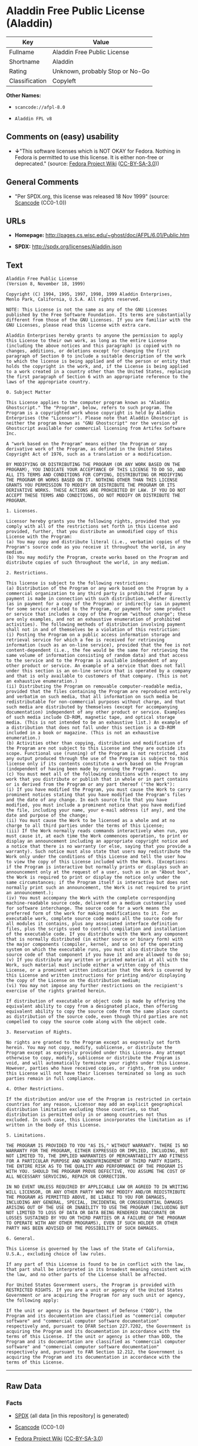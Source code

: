 * Aladdin Free Public License (Aladdin)

| Key              | Value                             |
|------------------+-----------------------------------|
| Fullname         | Aladdin Free Public License       |
| Shortname        | Aladdin                           |
| Rating           | Unknown, probably Stop or No-Go   |
| Classification   | Copyleft                          |

*Other Names:*

- =scancode://afpl-8.0=

- =Aladdin FPL v8=

** Comments on (easy) usability

- *↓*"This software licenses which is NOT OKAY for Fedora. Nothing in
  Fedora is permitted to use this license. It is either non-free or
  deprecated." (source:
  [[https://fedoraproject.org/wiki/Licensing:Main?rd=Licensing][Fedora
  Project Wiki]]
  ([[https://creativecommons.org/licenses/by-sa/3.0/legalcode][CC-BY-SA-3.0]]))

** General Comments

- "Per SPDX.org, this license was released 18 Nov 1999" (source:
  [[https://github.com/nexB/scancode-toolkit/blob/develop/src/licensedcode/data/licenses/afpl-8.0.yml][Scancode]]
  (CC0-1.0))

** URLs

- *Homepage:* http://pages.cs.wisc.edu/~ghost/doc/AFPL/6.01/Public.htm

- *SPDX:* http://spdx.org/licenses/Aladdin.json

** Text

#+BEGIN_EXAMPLE
  Aladdin Free Public License 
  (Version 8, November 18, 1999) 

  Copyright (C) 1994, 1995, 1997, 1998, 1999 Aladdin Enterprises,
  Menlo Park, California, U.S.A. All rights reserved. 

  NOTE: This License is not the same as any of the GNU Licenses published by the Free Software Foundation. Its terms are substantially different from those of the GNU Licenses. If you are familiar with the GNU Licenses, please read this license with extra care. 

  Aladdin Enterprises hereby grants to anyone the permission to apply this License to their own work, as long as the entire License (including the above notices and this paragraph) is copied with no changes, additions, or deletions except for changing the first paragraph of Section 0 to include a suitable description of the work to which the license is being applied and of the person or entity that holds the copyright in the work, and, if the License is being applied to a work created in a country other than the United States, replacing the first paragraph of Section 6 with an appropriate reference to the laws of the appropriate country. 

  0. Subject Matter 

  This License applies to the computer program known as "Aladdin Ghostscript." The "Program", below, refers to such program. The Program is a copyrighted work whose copyright is held by Aladdin Enterprises (the "Licensor"). Please note that Aladdin Ghostscript is neither the program known as "GNU Ghostscript" nor the version of Ghostscript available for commercial licensing from Artifex Software Inc. 

  A "work based on the Program" means either the Program or any derivative work of the Program, as defined in the United States Copyright Act of 1976, such as a translation or a modification. 

  BY MODIFYING OR DISTRIBUTING THE PROGRAM (OR ANY WORK BASED ON THE PROGRAM), YOU INDICATE YOUR ACCEPTANCE OF THIS LICENSE TO DO SO, AND ALL ITS TERMS AND CONDITIONS FOR COPYING, DISTRIBUTING OR MODIFYING THE PROGRAM OR WORKS BASED ON IT. NOTHING OTHER THAN THIS LICENSE GRANTS YOU PERMISSION TO MODIFY OR DISTRIBUTE THE PROGRAM OR ITS DERIVATIVE WORKS. THESE ACTIONS ARE PROHIBITED BY LAW. IF YOU DO NOT ACCEPT THESE TERMS AND CONDITIONS, DO NOT MODIFY OR DISTRIBUTE THE PROGRAM. 

  1. Licenses. 

  Licensor hereby grants you the following rights, provided that you comply with all of the restrictions set forth in this License and provided, further, that you distribute an unmodified copy of this License with the Program: 
  (a) You may copy and distribute literal (i.e., verbatim) copies of the Program's source code as you receive it throughout the world, in any medium. 
  (b) You may modify the Program, create works based on the Program and distribute copies of such throughout the world, in any medium. 

  2. Restrictions. 

  This license is subject to the following restrictions: 
  (a) Distribution of the Program or any work based on the Program by a commercial organization to any third party is prohibited if any payment is made in connection with such distribution, whether directly (as in payment for a copy of the Program) or indirectly (as in payment for some service related to the Program, or payment for some product or service that includes a copy of the Program "without charge"; these are only examples, and not an exhaustive enumeration of prohibited activities). The following methods of distribution involving payment shall not in and of themselves be a violation of this restriction: 
  (i) Posting the Program on a public access information storage and retrieval service for which a fee is received for retrieving information (such as an on-line service), provided that the fee is not content-dependent (i.e., the fee would be the same for retrieving the same volume of information consisting of random data) and that access to the service and to the Program is available independent of any other product or service. An example of a service that does not fall under this section is an on-line service that is operated by a company and that is only available to customers of that company. (This is not an exhaustive enumeration.) 
  (ii) Distributing the Program on removable computer-readable media, provided that the files containing the Program are reproduced entirely and verbatim on such media, that all information on such media be redistributable for non-commercial purposes without charge, and that such media are distributed by themselves (except for accompanying documentation) independent of any other product or service. Examples of such media include CD-ROM, magnetic tape, and optical storage media. (This is not intended to be an exhaustive list.) An example of a distribution that does not fall under this section is a CD-ROM included in a book or magazine. (This is not an exhaustive enumeration.) 
  (b) Activities other than copying, distribution and modification of the Program are not subject to this License and they are outside its scope. Functional use (running) of the Program is not restricted, and any output produced through the use of the Program is subject to this license only if its contents constitute a work based on the Program (independent of having been made by running the Program). 
  (c) You must meet all of the following conditions with respect to any work that you distribute or publish that in whole or in part contains or is derived from the Program or any part thereof ("the Work"): 
  (i) If you have modified the Program, you must cause the Work to carry prominent notices stating that you have modified the Program's files and the date of any change. In each source file that you have modified, you must include a prominent notice that you have modified the file, including your name, your e-mail address (if any), and the date and purpose of the change; 
  (ii) You must cause the Work to be licensed as a whole and at no charge to all third parties under the terms of this License; 
  (iii) If the Work normally reads commands interactively when run, you must cause it, at each time the Work commences operation, to print or display an announcement including an appropriate copyright notice and a notice that there is no warranty (or else, saying that you provide a warranty). Such notice must also state that users may redistribute the Work only under the conditions of this License and tell the user how to view the copy of this License included with the Work. (Exceptions: if the Program is interactive but normally prints or displays such an announcement only at the request of a user, such as in an "About box", the Work is required to print or display the notice only under the same circumstances; if the Program itself is interactive but does not normally print such an announcement, the Work is not required to print an announcement.); 
  (iv) You must accompany the Work with the complete corresponding machine-readable source code, delivered on a medium customarily used for software interchange. The source code for a work means the preferred form of the work for making modifications to it. For an executable work, complete source code means all the source code for all modules it contains, plus any associated interface definition files, plus the scripts used to control compilation and installation of the executable code. If you distribute with the Work any component that is normally distributed (in either source or binary form) with the major components (compiler, kernel, and so on) of the operating system on which the executable runs, you must also distribute the source code of that component if you have it and are allowed to do so; 
  (v) If you distribute any written or printed material at all with the Work, such material must include either a written copy of this License, or a prominent written indication that the Work is covered by this License and written instructions for printing and/or displaying the copy of the License on the distribution medium; 
  (vi) You may not impose any further restrictions on the recipient's exercise of the rights granted herein. 

  If distribution of executable or object code is made by offering the equivalent ability to copy from a designated place, then offering equivalent ability to copy the source code from the same place counts as distribution of the source code, even though third parties are not compelled to copy the source code along with the object code. 

  3. Reservation of Rights. 

  No rights are granted to the Program except as expressly set forth herein. You may not copy, modify, sublicense, or distribute the Program except as expressly provided under this License. Any attempt otherwise to copy, modify, sublicense or distribute the Program is void, and will automatically terminate your rights under this License. However, parties who have received copies, or rights, from you under this License will not have their licenses terminated so long as such parties remain in full compliance. 

  4. Other Restrictions. 

  If the distribution and/or use of the Program is restricted in certain countries for any reason, Licensor may add an explicit geographical distribution limitation excluding those countries, so that distribution is permitted only in or among countries not thus excluded. In such case, this License incorporates the limitation as if written in the body of this License. 

  5. Limitations. 

  THE PROGRAM IS PROVIDED TO YOU "AS IS," WITHOUT WARRANTY. THERE IS NO WARRANTY FOR THE PROGRAM, EITHER EXPRESSED OR IMPLIED, INCLUDING, BUT NOT LIMITED TO, THE IMPLIED WARRANTIES OF MERCHANTABILITY AND FITNESS FOR A PARTICULAR PURPOSE AND NONINFRINGEMENT OF THIRD PARTY RIGHTS. THE ENTIRE RISK AS TO THE QUALITY AND PERFORMANCE OF THE PROGRAM IS WITH YOU. SHOULD THE PROGRAM PROVE DEFECTIVE, YOU ASSUME THE COST OF ALL NECESSARY SERVICING, REPAIR OR CORRECTION. 

  IN NO EVENT UNLESS REQUIRED BY APPLICABLE LAW OR AGREED TO IN WRITING WILL LICENSOR, OR ANY OTHER PARTY WHO MAY MODIFY AND/OR REDISTRIBUTE THE PROGRAM AS PERMITTED ABOVE, BE LIABLE TO YOU FOR DAMAGES, INCLUDING ANY GENERAL, SPECIAL, INCIDENTAL OR CONSEQUENTIAL DAMAGES ARISING OUT OF THE USE OR INABILITY TO USE THE PROGRAM (INCLUDING BUT NOT LIMITED TO LOSS OF DATA OR DATA BEING RENDERED INACCURATE OR LOSSES SUSTAINED BY YOU OR THIRD PARTIES OR A FAILURE OF THE PROGRAM TO OPERATE WITH ANY OTHER PROGRAMS), EVEN IF SUCH HOLDER OR OTHER PARTY HAS BEEN ADVISED OF THE POSSIBILITY OF SUCH DAMAGES. 

  6. General. 

  This License is governed by the laws of the State of California, U.S.A., excluding choice of law rules. 

  If any part of this License is found to be in conflict with the law, that part shall be interpreted in its broadest meaning consistent with the law, and no other parts of the License shall be affected. 

  For United States Government users, the Program is provided with RESTRICTED RIGHTS. If you are a unit or agency of the United States Government or are acquiring the Program for any such unit or agency, the following apply: 

  If the unit or agency is the Department of Defense ("DOD"), the Program and its documentation are classified as "commercial computer software" and "commercial computer software documentation" respectively and, pursuant to DFAR Section 227.7202, the Government is acquiring the Program and its documentation in accordance with the terms of this License. If the unit or agency is other than DOD, the Program and its documentation are classified as "commercial computer software" and "commercial computer software documentation" respectively and, pursuant to FAR Section 12.212, the Government is acquiring the Program and its documentation in accordance with the terms of this License.
#+END_EXAMPLE

--------------

** Raw Data

*** Facts

- [[https://spdx.org/licenses/Aladdin.html][SPDX]] (all data [in this
  repository] is generated)

- [[https://github.com/nexB/scancode-toolkit/blob/develop/src/licensedcode/data/licenses/afpl-8.0.yml][Scancode]]
  (CC0-1.0)

- [[https://fedoraproject.org/wiki/Licensing:Main?rd=Licensing][Fedora
  Project Wiki]]
  ([[https://creativecommons.org/licenses/by-sa/3.0/legalcode][CC-BY-SA-3.0]])

*** Raw JSON

#+BEGIN_EXAMPLE
  {
      "__impliedNames": [
          "Aladdin",
          "Aladdin Free Public License",
          "scancode://afpl-8.0",
          "Aladdin FPL v8"
      ],
      "__impliedId": "Aladdin",
      "__impliedComments": [
          [
              "Scancode",
              [
                  "Per SPDX.org, this license was released 18 Nov 1999"
              ]
          ]
      ],
      "facts": {
          "SPDX": {
              "isSPDXLicenseDeprecated": false,
              "spdxFullName": "Aladdin Free Public License",
              "spdxDetailsURL": "http://spdx.org/licenses/Aladdin.json",
              "_sourceURL": "https://spdx.org/licenses/Aladdin.html",
              "spdxLicIsOSIApproved": false,
              "spdxSeeAlso": [
                  "http://pages.cs.wisc.edu/~ghost/doc/AFPL/6.01/Public.htm"
              ],
              "_implications": {
                  "__impliedNames": [
                      "Aladdin",
                      "Aladdin Free Public License"
                  ],
                  "__impliedId": "Aladdin",
                  "__isOsiApproved": false,
                  "__impliedURLs": [
                      [
                          "SPDX",
                          "http://spdx.org/licenses/Aladdin.json"
                      ],
                      [
                          null,
                          "http://pages.cs.wisc.edu/~ghost/doc/AFPL/6.01/Public.htm"
                      ]
                  ]
              },
              "spdxLicenseId": "Aladdin"
          },
          "Fedora Project Wiki": {
              "rating": "Bad",
              "Upstream URL": "http://www.artifex.com/downloads/doc/Public.htm",
              "licenseType": "license",
              "_sourceURL": "https://fedoraproject.org/wiki/Licensing:Main?rd=Licensing",
              "Full Name": "Aladdin Free Public License",
              "FSF Free?": "No",
              "_implications": {
                  "__impliedNames": [
                      "Aladdin Free Public License"
                  ],
                  "__impliedJudgement": [
                      [
                          "Fedora Project Wiki",
                          {
                              "tag": "NegativeJudgement",
                              "contents": "This software licenses which is NOT OKAY for Fedora. Nothing in Fedora is permitted to use this license. It is either non-free or deprecated."
                          }
                      ]
                  ]
              },
              "Notes": null
          },
          "Scancode": {
              "otherUrls": null,
              "homepageUrl": "http://pages.cs.wisc.edu/~ghost/doc/AFPL/6.01/Public.htm",
              "shortName": "Aladdin FPL v8",
              "textUrls": null,
              "text": "Aladdin Free Public License \n(Version 8, November 18, 1999) \n\nCopyright (C) 1994, 1995, 1997, 1998, 1999 Aladdin Enterprises,\nMenlo Park, California, U.S.A. All rights reserved. \n\nNOTE: This License is not the same as any of the GNU Licenses published by the Free Software Foundation. Its terms are substantially different from those of the GNU Licenses. If you are familiar with the GNU Licenses, please read this license with extra care. \n\nAladdin Enterprises hereby grants to anyone the permission to apply this License to their own work, as long as the entire License (including the above notices and this paragraph) is copied with no changes, additions, or deletions except for changing the first paragraph of Section 0 to include a suitable description of the work to which the license is being applied and of the person or entity that holds the copyright in the work, and, if the License is being applied to a work created in a country other than the United States, replacing the first paragraph of Section 6 with an appropriate reference to the laws of the appropriate country. \n\n0. Subject Matter \n\nThis License applies to the computer program known as \"Aladdin Ghostscript.\" The \"Program\", below, refers to such program. The Program is a copyrighted work whose copyright is held by Aladdin Enterprises (the \"Licensor\"). Please note that Aladdin Ghostscript is neither the program known as \"GNU Ghostscript\" nor the version of Ghostscript available for commercial licensing from Artifex Software Inc. \n\nA \"work based on the Program\" means either the Program or any derivative work of the Program, as defined in the United States Copyright Act of 1976, such as a translation or a modification. \n\nBY MODIFYING OR DISTRIBUTING THE PROGRAM (OR ANY WORK BASED ON THE PROGRAM), YOU INDICATE YOUR ACCEPTANCE OF THIS LICENSE TO DO SO, AND ALL ITS TERMS AND CONDITIONS FOR COPYING, DISTRIBUTING OR MODIFYING THE PROGRAM OR WORKS BASED ON IT. NOTHING OTHER THAN THIS LICENSE GRANTS YOU PERMISSION TO MODIFY OR DISTRIBUTE THE PROGRAM OR ITS DERIVATIVE WORKS. THESE ACTIONS ARE PROHIBITED BY LAW. IF YOU DO NOT ACCEPT THESE TERMS AND CONDITIONS, DO NOT MODIFY OR DISTRIBUTE THE PROGRAM. \n\n1. Licenses. \n\nLicensor hereby grants you the following rights, provided that you comply with all of the restrictions set forth in this License and provided, further, that you distribute an unmodified copy of this License with the Program: \n(a) You may copy and distribute literal (i.e., verbatim) copies of the Program's source code as you receive it throughout the world, in any medium. \n(b) You may modify the Program, create works based on the Program and distribute copies of such throughout the world, in any medium. \n\n2. Restrictions. \n\nThis license is subject to the following restrictions: \n(a) Distribution of the Program or any work based on the Program by a commercial organization to any third party is prohibited if any payment is made in connection with such distribution, whether directly (as in payment for a copy of the Program) or indirectly (as in payment for some service related to the Program, or payment for some product or service that includes a copy of the Program \"without charge\"; these are only examples, and not an exhaustive enumeration of prohibited activities). The following methods of distribution involving payment shall not in and of themselves be a violation of this restriction: \n(i) Posting the Program on a public access information storage and retrieval service for which a fee is received for retrieving information (such as an on-line service), provided that the fee is not content-dependent (i.e., the fee would be the same for retrieving the same volume of information consisting of random data) and that access to the service and to the Program is available independent of any other product or service. An example of a service that does not fall under this section is an on-line service that is operated by a company and that is only available to customers of that company. (This is not an exhaustive enumeration.) \n(ii) Distributing the Program on removable computer-readable media, provided that the files containing the Program are reproduced entirely and verbatim on such media, that all information on such media be redistributable for non-commercial purposes without charge, and that such media are distributed by themselves (except for accompanying documentation) independent of any other product or service. Examples of such media include CD-ROM, magnetic tape, and optical storage media. (This is not intended to be an exhaustive list.) An example of a distribution that does not fall under this section is a CD-ROM included in a book or magazine. (This is not an exhaustive enumeration.) \n(b) Activities other than copying, distribution and modification of the Program are not subject to this License and they are outside its scope. Functional use (running) of the Program is not restricted, and any output produced through the use of the Program is subject to this license only if its contents constitute a work based on the Program (independent of having been made by running the Program). \n(c) You must meet all of the following conditions with respect to any work that you distribute or publish that in whole or in part contains or is derived from the Program or any part thereof (\"the Work\"): \n(i) If you have modified the Program, you must cause the Work to carry prominent notices stating that you have modified the Program's files and the date of any change. In each source file that you have modified, you must include a prominent notice that you have modified the file, including your name, your e-mail address (if any), and the date and purpose of the change; \n(ii) You must cause the Work to be licensed as a whole and at no charge to all third parties under the terms of this License; \n(iii) If the Work normally reads commands interactively when run, you must cause it, at each time the Work commences operation, to print or display an announcement including an appropriate copyright notice and a notice that there is no warranty (or else, saying that you provide a warranty). Such notice must also state that users may redistribute the Work only under the conditions of this License and tell the user how to view the copy of this License included with the Work. (Exceptions: if the Program is interactive but normally prints or displays such an announcement only at the request of a user, such as in an \"About box\", the Work is required to print or display the notice only under the same circumstances; if the Program itself is interactive but does not normally print such an announcement, the Work is not required to print an announcement.); \n(iv) You must accompany the Work with the complete corresponding machine-readable source code, delivered on a medium customarily used for software interchange. The source code for a work means the preferred form of the work for making modifications to it. For an executable work, complete source code means all the source code for all modules it contains, plus any associated interface definition files, plus the scripts used to control compilation and installation of the executable code. If you distribute with the Work any component that is normally distributed (in either source or binary form) with the major components (compiler, kernel, and so on) of the operating system on which the executable runs, you must also distribute the source code of that component if you have it and are allowed to do so; \n(v) If you distribute any written or printed material at all with the Work, such material must include either a written copy of this License, or a prominent written indication that the Work is covered by this License and written instructions for printing and/or displaying the copy of the License on the distribution medium; \n(vi) You may not impose any further restrictions on the recipient's exercise of the rights granted herein. \n\nIf distribution of executable or object code is made by offering the equivalent ability to copy from a designated place, then offering equivalent ability to copy the source code from the same place counts as distribution of the source code, even though third parties are not compelled to copy the source code along with the object code. \n\n3. Reservation of Rights. \n\nNo rights are granted to the Program except as expressly set forth herein. You may not copy, modify, sublicense, or distribute the Program except as expressly provided under this License. Any attempt otherwise to copy, modify, sublicense or distribute the Program is void, and will automatically terminate your rights under this License. However, parties who have received copies, or rights, from you under this License will not have their licenses terminated so long as such parties remain in full compliance. \n\n4. Other Restrictions. \n\nIf the distribution and/or use of the Program is restricted in certain countries for any reason, Licensor may add an explicit geographical distribution limitation excluding those countries, so that distribution is permitted only in or among countries not thus excluded. In such case, this License incorporates the limitation as if written in the body of this License. \n\n5. Limitations. \n\nTHE PROGRAM IS PROVIDED TO YOU \"AS IS,\" WITHOUT WARRANTY. THERE IS NO WARRANTY FOR THE PROGRAM, EITHER EXPRESSED OR IMPLIED, INCLUDING, BUT NOT LIMITED TO, THE IMPLIED WARRANTIES OF MERCHANTABILITY AND FITNESS FOR A PARTICULAR PURPOSE AND NONINFRINGEMENT OF THIRD PARTY RIGHTS. THE ENTIRE RISK AS TO THE QUALITY AND PERFORMANCE OF THE PROGRAM IS WITH YOU. SHOULD THE PROGRAM PROVE DEFECTIVE, YOU ASSUME THE COST OF ALL NECESSARY SERVICING, REPAIR OR CORRECTION. \n\nIN NO EVENT UNLESS REQUIRED BY APPLICABLE LAW OR AGREED TO IN WRITING WILL LICENSOR, OR ANY OTHER PARTY WHO MAY MODIFY AND/OR REDISTRIBUTE THE PROGRAM AS PERMITTED ABOVE, BE LIABLE TO YOU FOR DAMAGES, INCLUDING ANY GENERAL, SPECIAL, INCIDENTAL OR CONSEQUENTIAL DAMAGES ARISING OUT OF THE USE OR INABILITY TO USE THE PROGRAM (INCLUDING BUT NOT LIMITED TO LOSS OF DATA OR DATA BEING RENDERED INACCURATE OR LOSSES SUSTAINED BY YOU OR THIRD PARTIES OR A FAILURE OF THE PROGRAM TO OPERATE WITH ANY OTHER PROGRAMS), EVEN IF SUCH HOLDER OR OTHER PARTY HAS BEEN ADVISED OF THE POSSIBILITY OF SUCH DAMAGES. \n\n6. General. \n\nThis License is governed by the laws of the State of California, U.S.A., excluding choice of law rules. \n\nIf any part of this License is found to be in conflict with the law, that part shall be interpreted in its broadest meaning consistent with the law, and no other parts of the License shall be affected. \n\nFor United States Government users, the Program is provided with RESTRICTED RIGHTS. If you are a unit or agency of the United States Government or are acquiring the Program for any such unit or agency, the following apply: \n\nIf the unit or agency is the Department of Defense (\"DOD\"), the Program and its documentation are classified as \"commercial computer software\" and \"commercial computer software documentation\" respectively and, pursuant to DFAR Section 227.7202, the Government is acquiring the Program and its documentation in accordance with the terms of this License. If the unit or agency is other than DOD, the Program and its documentation are classified as \"commercial computer software\" and \"commercial computer software documentation\" respectively and, pursuant to FAR Section 12.212, the Government is acquiring the Program and its documentation in accordance with the terms of this License.",
              "category": "Copyleft",
              "osiUrl": null,
              "owner": "Aladdin Enterprises",
              "_sourceURL": "https://github.com/nexB/scancode-toolkit/blob/develop/src/licensedcode/data/licenses/afpl-8.0.yml",
              "key": "afpl-8.0",
              "name": "Aladdin Free Public License v8",
              "spdxId": "Aladdin",
              "notes": "Per SPDX.org, this license was released 18 Nov 1999",
              "_implications": {
                  "__impliedNames": [
                      "scancode://afpl-8.0",
                      "Aladdin FPL v8",
                      "Aladdin"
                  ],
                  "__impliedId": "Aladdin",
                  "__impliedComments": [
                      [
                          "Scancode",
                          [
                              "Per SPDX.org, this license was released 18 Nov 1999"
                          ]
                      ]
                  ],
                  "__impliedCopyleft": [
                      [
                          "Scancode",
                          "Copyleft"
                      ]
                  ],
                  "__calculatedCopyleft": "Copyleft",
                  "__impliedText": "Aladdin Free Public License \n(Version 8, November 18, 1999) \n\nCopyright (C) 1994, 1995, 1997, 1998, 1999 Aladdin Enterprises,\nMenlo Park, California, U.S.A. All rights reserved. \n\nNOTE: This License is not the same as any of the GNU Licenses published by the Free Software Foundation. Its terms are substantially different from those of the GNU Licenses. If you are familiar with the GNU Licenses, please read this license with extra care. \n\nAladdin Enterprises hereby grants to anyone the permission to apply this License to their own work, as long as the entire License (including the above notices and this paragraph) is copied with no changes, additions, or deletions except for changing the first paragraph of Section 0 to include a suitable description of the work to which the license is being applied and of the person or entity that holds the copyright in the work, and, if the License is being applied to a work created in a country other than the United States, replacing the first paragraph of Section 6 with an appropriate reference to the laws of the appropriate country. \n\n0. Subject Matter \n\nThis License applies to the computer program known as \"Aladdin Ghostscript.\" The \"Program\", below, refers to such program. The Program is a copyrighted work whose copyright is held by Aladdin Enterprises (the \"Licensor\"). Please note that Aladdin Ghostscript is neither the program known as \"GNU Ghostscript\" nor the version of Ghostscript available for commercial licensing from Artifex Software Inc. \n\nA \"work based on the Program\" means either the Program or any derivative work of the Program, as defined in the United States Copyright Act of 1976, such as a translation or a modification. \n\nBY MODIFYING OR DISTRIBUTING THE PROGRAM (OR ANY WORK BASED ON THE PROGRAM), YOU INDICATE YOUR ACCEPTANCE OF THIS LICENSE TO DO SO, AND ALL ITS TERMS AND CONDITIONS FOR COPYING, DISTRIBUTING OR MODIFYING THE PROGRAM OR WORKS BASED ON IT. NOTHING OTHER THAN THIS LICENSE GRANTS YOU PERMISSION TO MODIFY OR DISTRIBUTE THE PROGRAM OR ITS DERIVATIVE WORKS. THESE ACTIONS ARE PROHIBITED BY LAW. IF YOU DO NOT ACCEPT THESE TERMS AND CONDITIONS, DO NOT MODIFY OR DISTRIBUTE THE PROGRAM. \n\n1. Licenses. \n\nLicensor hereby grants you the following rights, provided that you comply with all of the restrictions set forth in this License and provided, further, that you distribute an unmodified copy of this License with the Program: \n(a) You may copy and distribute literal (i.e., verbatim) copies of the Program's source code as you receive it throughout the world, in any medium. \n(b) You may modify the Program, create works based on the Program and distribute copies of such throughout the world, in any medium. \n\n2. Restrictions. \n\nThis license is subject to the following restrictions: \n(a) Distribution of the Program or any work based on the Program by a commercial organization to any third party is prohibited if any payment is made in connection with such distribution, whether directly (as in payment for a copy of the Program) or indirectly (as in payment for some service related to the Program, or payment for some product or service that includes a copy of the Program \"without charge\"; these are only examples, and not an exhaustive enumeration of prohibited activities). The following methods of distribution involving payment shall not in and of themselves be a violation of this restriction: \n(i) Posting the Program on a public access information storage and retrieval service for which a fee is received for retrieving information (such as an on-line service), provided that the fee is not content-dependent (i.e., the fee would be the same for retrieving the same volume of information consisting of random data) and that access to the service and to the Program is available independent of any other product or service. An example of a service that does not fall under this section is an on-line service that is operated by a company and that is only available to customers of that company. (This is not an exhaustive enumeration.) \n(ii) Distributing the Program on removable computer-readable media, provided that the files containing the Program are reproduced entirely and verbatim on such media, that all information on such media be redistributable for non-commercial purposes without charge, and that such media are distributed by themselves (except for accompanying documentation) independent of any other product or service. Examples of such media include CD-ROM, magnetic tape, and optical storage media. (This is not intended to be an exhaustive list.) An example of a distribution that does not fall under this section is a CD-ROM included in a book or magazine. (This is not an exhaustive enumeration.) \n(b) Activities other than copying, distribution and modification of the Program are not subject to this License and they are outside its scope. Functional use (running) of the Program is not restricted, and any output produced through the use of the Program is subject to this license only if its contents constitute a work based on the Program (independent of having been made by running the Program). \n(c) You must meet all of the following conditions with respect to any work that you distribute or publish that in whole or in part contains or is derived from the Program or any part thereof (\"the Work\"): \n(i) If you have modified the Program, you must cause the Work to carry prominent notices stating that you have modified the Program's files and the date of any change. In each source file that you have modified, you must include a prominent notice that you have modified the file, including your name, your e-mail address (if any), and the date and purpose of the change; \n(ii) You must cause the Work to be licensed as a whole and at no charge to all third parties under the terms of this License; \n(iii) If the Work normally reads commands interactively when run, you must cause it, at each time the Work commences operation, to print or display an announcement including an appropriate copyright notice and a notice that there is no warranty (or else, saying that you provide a warranty). Such notice must also state that users may redistribute the Work only under the conditions of this License and tell the user how to view the copy of this License included with the Work. (Exceptions: if the Program is interactive but normally prints or displays such an announcement only at the request of a user, such as in an \"About box\", the Work is required to print or display the notice only under the same circumstances; if the Program itself is interactive but does not normally print such an announcement, the Work is not required to print an announcement.); \n(iv) You must accompany the Work with the complete corresponding machine-readable source code, delivered on a medium customarily used for software interchange. The source code for a work means the preferred form of the work for making modifications to it. For an executable work, complete source code means all the source code for all modules it contains, plus any associated interface definition files, plus the scripts used to control compilation and installation of the executable code. If you distribute with the Work any component that is normally distributed (in either source or binary form) with the major components (compiler, kernel, and so on) of the operating system on which the executable runs, you must also distribute the source code of that component if you have it and are allowed to do so; \n(v) If you distribute any written or printed material at all with the Work, such material must include either a written copy of this License, or a prominent written indication that the Work is covered by this License and written instructions for printing and/or displaying the copy of the License on the distribution medium; \n(vi) You may not impose any further restrictions on the recipient's exercise of the rights granted herein. \n\nIf distribution of executable or object code is made by offering the equivalent ability to copy from a designated place, then offering equivalent ability to copy the source code from the same place counts as distribution of the source code, even though third parties are not compelled to copy the source code along with the object code. \n\n3. Reservation of Rights. \n\nNo rights are granted to the Program except as expressly set forth herein. You may not copy, modify, sublicense, or distribute the Program except as expressly provided under this License. Any attempt otherwise to copy, modify, sublicense or distribute the Program is void, and will automatically terminate your rights under this License. However, parties who have received copies, or rights, from you under this License will not have their licenses terminated so long as such parties remain in full compliance. \n\n4. Other Restrictions. \n\nIf the distribution and/or use of the Program is restricted in certain countries for any reason, Licensor may add an explicit geographical distribution limitation excluding those countries, so that distribution is permitted only in or among countries not thus excluded. In such case, this License incorporates the limitation as if written in the body of this License. \n\n5. Limitations. \n\nTHE PROGRAM IS PROVIDED TO YOU \"AS IS,\" WITHOUT WARRANTY. THERE IS NO WARRANTY FOR THE PROGRAM, EITHER EXPRESSED OR IMPLIED, INCLUDING, BUT NOT LIMITED TO, THE IMPLIED WARRANTIES OF MERCHANTABILITY AND FITNESS FOR A PARTICULAR PURPOSE AND NONINFRINGEMENT OF THIRD PARTY RIGHTS. THE ENTIRE RISK AS TO THE QUALITY AND PERFORMANCE OF THE PROGRAM IS WITH YOU. SHOULD THE PROGRAM PROVE DEFECTIVE, YOU ASSUME THE COST OF ALL NECESSARY SERVICING, REPAIR OR CORRECTION. \n\nIN NO EVENT UNLESS REQUIRED BY APPLICABLE LAW OR AGREED TO IN WRITING WILL LICENSOR, OR ANY OTHER PARTY WHO MAY MODIFY AND/OR REDISTRIBUTE THE PROGRAM AS PERMITTED ABOVE, BE LIABLE TO YOU FOR DAMAGES, INCLUDING ANY GENERAL, SPECIAL, INCIDENTAL OR CONSEQUENTIAL DAMAGES ARISING OUT OF THE USE OR INABILITY TO USE THE PROGRAM (INCLUDING BUT NOT LIMITED TO LOSS OF DATA OR DATA BEING RENDERED INACCURATE OR LOSSES SUSTAINED BY YOU OR THIRD PARTIES OR A FAILURE OF THE PROGRAM TO OPERATE WITH ANY OTHER PROGRAMS), EVEN IF SUCH HOLDER OR OTHER PARTY HAS BEEN ADVISED OF THE POSSIBILITY OF SUCH DAMAGES. \n\n6. General. \n\nThis License is governed by the laws of the State of California, U.S.A., excluding choice of law rules. \n\nIf any part of this License is found to be in conflict with the law, that part shall be interpreted in its broadest meaning consistent with the law, and no other parts of the License shall be affected. \n\nFor United States Government users, the Program is provided with RESTRICTED RIGHTS. If you are a unit or agency of the United States Government or are acquiring the Program for any such unit or agency, the following apply: \n\nIf the unit or agency is the Department of Defense (\"DOD\"), the Program and its documentation are classified as \"commercial computer software\" and \"commercial computer software documentation\" respectively and, pursuant to DFAR Section 227.7202, the Government is acquiring the Program and its documentation in accordance with the terms of this License. If the unit or agency is other than DOD, the Program and its documentation are classified as \"commercial computer software\" and \"commercial computer software documentation\" respectively and, pursuant to FAR Section 12.212, the Government is acquiring the Program and its documentation in accordance with the terms of this License.",
                  "__impliedURLs": [
                      [
                          "Homepage",
                          "http://pages.cs.wisc.edu/~ghost/doc/AFPL/6.01/Public.htm"
                      ]
                  ]
              }
          }
      },
      "__impliedJudgement": [
          [
              "Fedora Project Wiki",
              {
                  "tag": "NegativeJudgement",
                  "contents": "This software licenses which is NOT OKAY for Fedora. Nothing in Fedora is permitted to use this license. It is either non-free or deprecated."
              }
          ]
      ],
      "__impliedCopyleft": [
          [
              "Scancode",
              "Copyleft"
          ]
      ],
      "__calculatedCopyleft": "Copyleft",
      "__isOsiApproved": false,
      "__impliedText": "Aladdin Free Public License \n(Version 8, November 18, 1999) \n\nCopyright (C) 1994, 1995, 1997, 1998, 1999 Aladdin Enterprises,\nMenlo Park, California, U.S.A. All rights reserved. \n\nNOTE: This License is not the same as any of the GNU Licenses published by the Free Software Foundation. Its terms are substantially different from those of the GNU Licenses. If you are familiar with the GNU Licenses, please read this license with extra care. \n\nAladdin Enterprises hereby grants to anyone the permission to apply this License to their own work, as long as the entire License (including the above notices and this paragraph) is copied with no changes, additions, or deletions except for changing the first paragraph of Section 0 to include a suitable description of the work to which the license is being applied and of the person or entity that holds the copyright in the work, and, if the License is being applied to a work created in a country other than the United States, replacing the first paragraph of Section 6 with an appropriate reference to the laws of the appropriate country. \n\n0. Subject Matter \n\nThis License applies to the computer program known as \"Aladdin Ghostscript.\" The \"Program\", below, refers to such program. The Program is a copyrighted work whose copyright is held by Aladdin Enterprises (the \"Licensor\"). Please note that Aladdin Ghostscript is neither the program known as \"GNU Ghostscript\" nor the version of Ghostscript available for commercial licensing from Artifex Software Inc. \n\nA \"work based on the Program\" means either the Program or any derivative work of the Program, as defined in the United States Copyright Act of 1976, such as a translation or a modification. \n\nBY MODIFYING OR DISTRIBUTING THE PROGRAM (OR ANY WORK BASED ON THE PROGRAM), YOU INDICATE YOUR ACCEPTANCE OF THIS LICENSE TO DO SO, AND ALL ITS TERMS AND CONDITIONS FOR COPYING, DISTRIBUTING OR MODIFYING THE PROGRAM OR WORKS BASED ON IT. NOTHING OTHER THAN THIS LICENSE GRANTS YOU PERMISSION TO MODIFY OR DISTRIBUTE THE PROGRAM OR ITS DERIVATIVE WORKS. THESE ACTIONS ARE PROHIBITED BY LAW. IF YOU DO NOT ACCEPT THESE TERMS AND CONDITIONS, DO NOT MODIFY OR DISTRIBUTE THE PROGRAM. \n\n1. Licenses. \n\nLicensor hereby grants you the following rights, provided that you comply with all of the restrictions set forth in this License and provided, further, that you distribute an unmodified copy of this License with the Program: \n(a) You may copy and distribute literal (i.e., verbatim) copies of the Program's source code as you receive it throughout the world, in any medium. \n(b) You may modify the Program, create works based on the Program and distribute copies of such throughout the world, in any medium. \n\n2. Restrictions. \n\nThis license is subject to the following restrictions: \n(a) Distribution of the Program or any work based on the Program by a commercial organization to any third party is prohibited if any payment is made in connection with such distribution, whether directly (as in payment for a copy of the Program) or indirectly (as in payment for some service related to the Program, or payment for some product or service that includes a copy of the Program \"without charge\"; these are only examples, and not an exhaustive enumeration of prohibited activities). The following methods of distribution involving payment shall not in and of themselves be a violation of this restriction: \n(i) Posting the Program on a public access information storage and retrieval service for which a fee is received for retrieving information (such as an on-line service), provided that the fee is not content-dependent (i.e., the fee would be the same for retrieving the same volume of information consisting of random data) and that access to the service and to the Program is available independent of any other product or service. An example of a service that does not fall under this section is an on-line service that is operated by a company and that is only available to customers of that company. (This is not an exhaustive enumeration.) \n(ii) Distributing the Program on removable computer-readable media, provided that the files containing the Program are reproduced entirely and verbatim on such media, that all information on such media be redistributable for non-commercial purposes without charge, and that such media are distributed by themselves (except for accompanying documentation) independent of any other product or service. Examples of such media include CD-ROM, magnetic tape, and optical storage media. (This is not intended to be an exhaustive list.) An example of a distribution that does not fall under this section is a CD-ROM included in a book or magazine. (This is not an exhaustive enumeration.) \n(b) Activities other than copying, distribution and modification of the Program are not subject to this License and they are outside its scope. Functional use (running) of the Program is not restricted, and any output produced through the use of the Program is subject to this license only if its contents constitute a work based on the Program (independent of having been made by running the Program). \n(c) You must meet all of the following conditions with respect to any work that you distribute or publish that in whole or in part contains or is derived from the Program or any part thereof (\"the Work\"): \n(i) If you have modified the Program, you must cause the Work to carry prominent notices stating that you have modified the Program's files and the date of any change. In each source file that you have modified, you must include a prominent notice that you have modified the file, including your name, your e-mail address (if any), and the date and purpose of the change; \n(ii) You must cause the Work to be licensed as a whole and at no charge to all third parties under the terms of this License; \n(iii) If the Work normally reads commands interactively when run, you must cause it, at each time the Work commences operation, to print or display an announcement including an appropriate copyright notice and a notice that there is no warranty (or else, saying that you provide a warranty). Such notice must also state that users may redistribute the Work only under the conditions of this License and tell the user how to view the copy of this License included with the Work. (Exceptions: if the Program is interactive but normally prints or displays such an announcement only at the request of a user, such as in an \"About box\", the Work is required to print or display the notice only under the same circumstances; if the Program itself is interactive but does not normally print such an announcement, the Work is not required to print an announcement.); \n(iv) You must accompany the Work with the complete corresponding machine-readable source code, delivered on a medium customarily used for software interchange. The source code for a work means the preferred form of the work for making modifications to it. For an executable work, complete source code means all the source code for all modules it contains, plus any associated interface definition files, plus the scripts used to control compilation and installation of the executable code. If you distribute with the Work any component that is normally distributed (in either source or binary form) with the major components (compiler, kernel, and so on) of the operating system on which the executable runs, you must also distribute the source code of that component if you have it and are allowed to do so; \n(v) If you distribute any written or printed material at all with the Work, such material must include either a written copy of this License, or a prominent written indication that the Work is covered by this License and written instructions for printing and/or displaying the copy of the License on the distribution medium; \n(vi) You may not impose any further restrictions on the recipient's exercise of the rights granted herein. \n\nIf distribution of executable or object code is made by offering the equivalent ability to copy from a designated place, then offering equivalent ability to copy the source code from the same place counts as distribution of the source code, even though third parties are not compelled to copy the source code along with the object code. \n\n3. Reservation of Rights. \n\nNo rights are granted to the Program except as expressly set forth herein. You may not copy, modify, sublicense, or distribute the Program except as expressly provided under this License. Any attempt otherwise to copy, modify, sublicense or distribute the Program is void, and will automatically terminate your rights under this License. However, parties who have received copies, or rights, from you under this License will not have their licenses terminated so long as such parties remain in full compliance. \n\n4. Other Restrictions. \n\nIf the distribution and/or use of the Program is restricted in certain countries for any reason, Licensor may add an explicit geographical distribution limitation excluding those countries, so that distribution is permitted only in or among countries not thus excluded. In such case, this License incorporates the limitation as if written in the body of this License. \n\n5. Limitations. \n\nTHE PROGRAM IS PROVIDED TO YOU \"AS IS,\" WITHOUT WARRANTY. THERE IS NO WARRANTY FOR THE PROGRAM, EITHER EXPRESSED OR IMPLIED, INCLUDING, BUT NOT LIMITED TO, THE IMPLIED WARRANTIES OF MERCHANTABILITY AND FITNESS FOR A PARTICULAR PURPOSE AND NONINFRINGEMENT OF THIRD PARTY RIGHTS. THE ENTIRE RISK AS TO THE QUALITY AND PERFORMANCE OF THE PROGRAM IS WITH YOU. SHOULD THE PROGRAM PROVE DEFECTIVE, YOU ASSUME THE COST OF ALL NECESSARY SERVICING, REPAIR OR CORRECTION. \n\nIN NO EVENT UNLESS REQUIRED BY APPLICABLE LAW OR AGREED TO IN WRITING WILL LICENSOR, OR ANY OTHER PARTY WHO MAY MODIFY AND/OR REDISTRIBUTE THE PROGRAM AS PERMITTED ABOVE, BE LIABLE TO YOU FOR DAMAGES, INCLUDING ANY GENERAL, SPECIAL, INCIDENTAL OR CONSEQUENTIAL DAMAGES ARISING OUT OF THE USE OR INABILITY TO USE THE PROGRAM (INCLUDING BUT NOT LIMITED TO LOSS OF DATA OR DATA BEING RENDERED INACCURATE OR LOSSES SUSTAINED BY YOU OR THIRD PARTIES OR A FAILURE OF THE PROGRAM TO OPERATE WITH ANY OTHER PROGRAMS), EVEN IF SUCH HOLDER OR OTHER PARTY HAS BEEN ADVISED OF THE POSSIBILITY OF SUCH DAMAGES. \n\n6. General. \n\nThis License is governed by the laws of the State of California, U.S.A., excluding choice of law rules. \n\nIf any part of this License is found to be in conflict with the law, that part shall be interpreted in its broadest meaning consistent with the law, and no other parts of the License shall be affected. \n\nFor United States Government users, the Program is provided with RESTRICTED RIGHTS. If you are a unit or agency of the United States Government or are acquiring the Program for any such unit or agency, the following apply: \n\nIf the unit or agency is the Department of Defense (\"DOD\"), the Program and its documentation are classified as \"commercial computer software\" and \"commercial computer software documentation\" respectively and, pursuant to DFAR Section 227.7202, the Government is acquiring the Program and its documentation in accordance with the terms of this License. If the unit or agency is other than DOD, the Program and its documentation are classified as \"commercial computer software\" and \"commercial computer software documentation\" respectively and, pursuant to FAR Section 12.212, the Government is acquiring the Program and its documentation in accordance with the terms of this License.",
      "__impliedURLs": [
          [
              "SPDX",
              "http://spdx.org/licenses/Aladdin.json"
          ],
          [
              null,
              "http://pages.cs.wisc.edu/~ghost/doc/AFPL/6.01/Public.htm"
          ],
          [
              "Homepage",
              "http://pages.cs.wisc.edu/~ghost/doc/AFPL/6.01/Public.htm"
          ]
      ]
  }
#+END_EXAMPLE

*** Dot Cluster Graph

[[../dot/Aladdin.svg]]